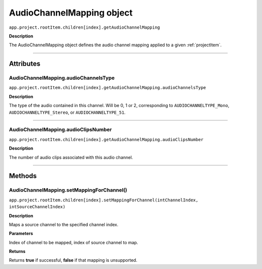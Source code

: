 .. highlight:: javascript

.. AudioChannelMapping:

AudioChannelMapping object
==========================

``app.project.rootItem.children[index].getAudioChannelMapping``

**Description**

The AudioChannelMapping object defines the audio channel mapping applied to a given :ref:`projectItem`.

----

==========
Attributes
==========

.. _audioChannelMapping.audioChannelsType:

AudioChannelMapping.audioChannelsType
*********************************************

``app.project.rootItem.children[index].getAudioChannelMapping.audioChannelsType``

**Description**

The type of the audio contained in this channel. Will be 0, 1 or 2, corresponding to ``AUDIOCHANNELTYPE_Mono``, ``AUDIOCHANNELTYPE_Stereo``, or ``AUDIOCHANNELTYPE_51``.

----

.. _audioChannelMapping.audioClipsNumber:

AudioChannelMapping.audioClipsNumber
*********************************************

``app.project.rootItem.children[index].getAudioChannelMapping.audioClipsNumber``

**Description**

The number of audio clips associated with this audio channel.

----

=======
Methods
=======

.. _audioChannelMapping.setMappingForChannel:

AudioChannelMapping.setMappingForChannel()
*********************************************

``app.project.rootItem.children[index].setMappingForChannel(intChannelIndex, intSourceChannelIndex)``

**Description**

Maps a source channel to the specified channel index. 

**Parameters**

Index of channel to be mapped, index of source channel to map.

**Returns**

Returns **true** if successful, **false** if that mapping is unsupported.
